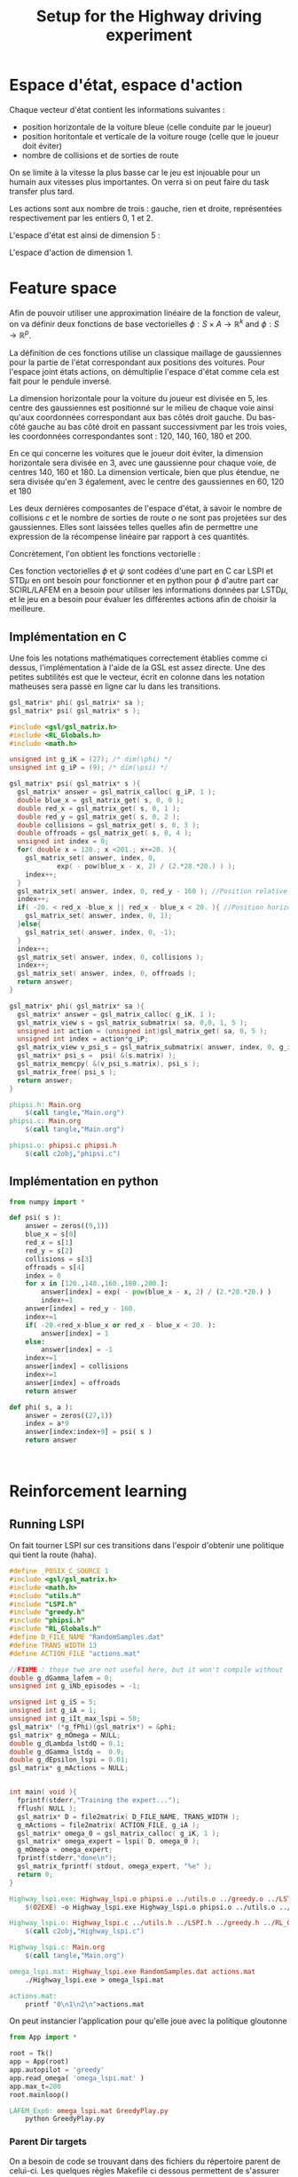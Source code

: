 #+TITLE:Setup for the Highway driving experiment

* Espace d'état, espace d'action
  Chaque vecteur d'état contient les informations suivantes : 
  - position horizontale de la voiture bleue (celle conduite par le joueur)
  - position horitontale et verticale de la voiture rouge (celle que le joueur doit éviter)
  - nombre de collisions et de sorties de route

  On se limite à la vitesse la plus basse car le jeu est injouable pour un humain aux vitesses plus importantes. On verra si on peut faire du task transfer plus tard.

  Les actions sont aux nombre de trois : gauche, rien et droite, représentées respectivement par les entiers 0, 1 et 2.

  L'espace d'état est ainsi de dimension 5 : 
  \begin{equation}
  \begin{pmatrix}
  x_b\\
  x_r\\
  y_r\\
  c\\
  o
  \end{pmatrix}
  \end{equation}

  L'espace d'action de dimension 1.
* Feature space
  Afin de pouvoir utiliser une approximation linéaire de la fonction de valeur, on va définir deux fonctions de base vectorielles $\phi: S\times A \rightarrow \mathbb{R}^k$ and $\phi: S\rightarrow \mathbb{R}^p$.

  La définition de ces fonctions utilise un classique maillage de gaussiennes pour la partie de l'état correspondant aux positions des voitures. Pour l'espace joint états actions, on démultiplie l'espace d'état comme cela est fait pour le pendule inversé.

  La dimension horizontale pour la voiture du joueur est divisée en 5, les centre des gaussiennes est positionné sur le milieu de chaque voie ainsi qu'aux coordonnées correspondant aux bas côtés droit gauche. Du bas-côté gauche au bas côté droit en passant successivment par les trois voies, les coordonnées correspondantes sont : 120, 140, 160, 180 et 200.

  En ce qui concerne les voitures que le joueur doit éviter, la dimension horizontale sera divisée en 3, avec une gaussienne pour chaque voie, de centres 140, 160 et 180. La dimension verticale, bien que plus étendue, ne sera divisée qu'en 3 également, avec le centre des gaussiennes en 60, 120 et 180

  Les deux dernières composantes de l'espace d'état, à savoir le nombre de collisions $c$ et le nombre de sorties de route $o$ ne sont pas projetées sur des gaussiennes. Elles sont laissées telles quelles afin de permettre une expression de la récompense linéaire par rapport à ces quantités.

  Concrètement, l'on obtient les fonctions vectorielle :
\begin{eqnarray}
\psi  \begin{pmatrix}
  x_b\\
  x_r\\
  y_r\\
  c\\
  o
  \end{pmatrix} &=& 
  \begin{pmatrix}
  exp({- (x_b-120)^2\over 2\cdot 20^2})\\
  exp({- (x_b-140)^2\over 2\cdot 20^2})\\
  exp({- (x_b-160)^2\over 2\cdot 20^2})\\
  exp({- (x_b-180)^2\over 2\cdot 20^2})\\
  exp({- (x_b-200)^2\over 2\cdot 20^2})\\
  exp({- ((x_r-140)^2 + (y_r - 60)^2)\over 2\cdot 20^2})\\  
  exp({- ((x_r-140)^2 + (y_r - 120)^2)\over 2\cdot 20^2})\\  
  exp({- ((x_r-140)^2 + (y_r - 180)^2)\over 2\cdot 20^2})\\  
  exp({- ((x_r-160)^2 + (y_r - 60)^2)\over 2\cdot 20^2})\\  
  exp({- ((x_r-160)^2 + (y_r - 120)^2)\over 2\cdot 20^2})\\  
  exp({- ((x_r-160)^2 + (y_r - 180)^2)\over 2\cdot 20^2})\\  
  exp({- ((x_r-180)^2 + (y_r - 60)^2)\over 2\cdot 20^2})\\  
  exp({- ((x_r-180)^2 + (y_r - 120)^2)\over 2\cdot 20^2})\\  
  exp({- ((x_r-180)^2 + (y_r - 180)^2)\over 2\cdot 20^2})\\  
  c\\
  o
  \end{pmatrix}\\
\phi  \begin{pmatrix}
  x_b~~\\
  x_r~~\\
  y_r,a\\
  c~~~\\
  o~~~
  \end{pmatrix} &=& 
  \begin{pmatrix}
  \psi(s)\\
  0\\
  \vdots\\
  0
  \end{pmatrix}\textrm{si }a = 0\\
\phi  \begin{pmatrix}
  x_b~~\\
  x_r~~\\
  y_r,a\\
  c~~~\\
  o~~~
  \end{pmatrix} &=& 
  \begin{pmatrix}
  0\\
  \vdots\\
  0\\
  \psi(s)\\
  0\\
  \vdots\\
  0
  \end{pmatrix}\textrm{si }a = 1\\
\phi  \begin{pmatrix}
  x_b~~\\
  x_r~~\\
  y_r,a\\
  c~~~\\
  o~~~
  \end{pmatrix} &=& 
  \begin{pmatrix}
  0\\
  \vdots\\
  0\\
  \psi(s)
  \end{pmatrix}\textrm{si }a = 2\\
\end{eqnarray}


  Ces fonction vectorielles $\phi$ et $\psi$ sont codées d'une part en C car LSPI et STD$\mu$ en ont besoin pour fonctionner et en python pour $\phi$ d'autre part car SCIRL/LAFEM en a besoin pour utiliser les informations données par LSTD$\mu$, et le jeu en a besoin pour évaluer les différentes actions afin de choisir la meilleure.

** Implémentation en C
   Une fois les notations mathématiques correctement établies comme ci dessus, l'implémentation à l'aide de la GSL est assez directe. Une des petites subtilités est que le vecteur, écrit en colonne dans les notation matheuses sera passé en ligne car lu dans les transitions.
   
#+begin_src c :tangle phipsi.h :main no
gsl_matrix* phi( gsl_matrix* sa );
gsl_matrix* psi( gsl_matrix* s );
#+end_src

#+begin_src c :tangle phipsi.c :main no
#include <gsl/gsl_matrix.h>
#include <RL_Globals.h>
#include <math.h>

unsigned int g_iK = (27); /* dim(\phi) */
unsigned int g_iP = (9); /* dim(\psi) */

gsl_matrix* psi( gsl_matrix* s ){
  gsl_matrix* answer = gsl_matrix_calloc( g_iP, 1 );
  double blue_x = gsl_matrix_get( s, 0, 0 );
  double red_x = gsl_matrix_get( s, 0, 1 );
  double red_y = gsl_matrix_get( s, 0, 2 );
  double collisions = gsl_matrix_get( s, 0, 3 );
  double offroads = gsl_matrix_get( s, 0, 4 );
  unsigned int index = 0;
  for( double x = 120.; x <201.; x+=20. ){
    gsl_matrix_set( answer, index, 0, 
		    exp( - pow(blue_x - x, 2) / (2.*20.*20.) ) );
    index++;
  }
  gsl_matrix_set( answer, index, 0, red_y - 160 ); //Position relative de notre voiture et de l'autre, verticalement
  index++;
  if( -20. < red_x -blue_x || red_x - blue_x < 20. ){ //Position horizontale relative des deux voitures
    gsl_matrix_set( answer, index, 0, 1);
  }else{
    gsl_matrix_set( answer, index, 0, -1);
  }
  index++;
  gsl_matrix_set( answer, index, 0, collisions );
  index++;
  gsl_matrix_set( answer, index, 0, offroads );
  return answer;
}

gsl_matrix* phi( gsl_matrix* sa ){
  gsl_matrix* answer = gsl_matrix_calloc( g_iK, 1 );
  gsl_matrix_view s = gsl_matrix_submatrix( sa, 0,0, 1, 5 );
  unsigned int action = (unsigned int)gsl_matrix_get( sa, 0, 5 );
  unsigned int index = action*g_iP;
  gsl_matrix_view v_psi_s = gsl_matrix_submatrix( answer, index, 0, g_iP, 1 );
  gsl_matrix* psi_s =  psi( &(s.matrix) );
  gsl_matrix_memcpy( &(v_psi_s.matrix), psi_s );
  gsl_matrix_free( psi_s );
  return answer;
}

#+end_src

#+srcname: phipsi_make
#+begin_src makefile
phipsi.h: Main.org
	$(call tangle,"Main.org")
phipsi.c: Main.org
	$(call tangle,"Main.org")

phipsi.o: phipsi.c phipsi.h
	$(call c2obj,"phipsi.c")
#+end_src


** Implémentation en python
#+begin_src python :tangle phi.py
from numpy import *

def psi( s ):
    answer = zeros((9,1))
    blue_x = s[0]
    red_x = s[1]
    red_y = s[2]
    collisions = s[3]
    offroads = s[4]
    index = 0
    for x in [120.,140.,160.,180.,200.]:
        answer[index] = exp( - pow(blue_x - x, 2) / (2.*20.*20.) )
        index+=1
    answer[index] = red_y - 160.
    index+=1
    if( -20.<red_x-blue_x or red_x - blue_x < 20. ):
        answer[index] = 1
    else:
        answer[index] = -1
    index+=1
    answer[index] = collisions
    index+=1
    answer[index] = offroads
    return answer

def phi( s, a ):
    answer = zeros((27,1))
    index = a*9
    answer[index:index+9] = psi( s )
    return answer

        

#+end_src

* Reinforcement learning
** Running LSPI
On fait tourner LSPI sur ces transitions dans l'espoir d'obtenir une politique qui tient la route (haha).



#+begin_src c :tangle Highway_lspi.c :main no
#define _POSIX_C_SOURCE 1
#include <gsl/gsl_matrix.h>
#include <math.h>
#include "utils.h"
#include "LSPI.h"
#include "greedy.h"
#include "phipsi.h"
#include "RL_Globals.h"
#define D_FILE_NAME "RandomSamples.dat"
#define TRANS_WIDTH 13
#define ACTION_FILE "actions.mat"

//FIXME : those two are not useful here, but it won't compile without
double g_dGamma_lafem = 0;
unsigned int g_iNb_episodes = -1;

unsigned int g_iS = 5;
unsigned int g_iA = 1;
unsigned int g_iIt_max_lspi = 50;
gsl_matrix* (*g_fPhi)(gsl_matrix*) = &phi;
gsl_matrix* g_mOmega = NULL;
double g_dLambda_lstdQ = 0.1;
double g_dGamma_lstdq =  0.9;
double g_dEpsilon_lspi = 0.01;
gsl_matrix* g_mActions = NULL; 


int main( void ){
  fprintf(stderr,"Training the expert...");
  fflush( NULL );
  gsl_matrix* D = file2matrix( D_FILE_NAME, TRANS_WIDTH );
  g_mActions = file2matrix( ACTION_FILE, g_iA );
  gsl_matrix* omega_0 = gsl_matrix_calloc( g_iK, 1 );
  gsl_matrix* omega_expert = lspi( D, omega_0 );
  g_mOmega = omega_expert;
  fprintf(stderr,"done\n");
  gsl_matrix_fprintf( stdout, omega_expert, "%e" );
  return 0;
}

#+end_src

#+srcname: LSPI_make
#+begin_src makefile
Highway_lspi.exe: Highway_lspi.o phipsi.o ../utils.o ../greedy.o ../LSTDQ.o ../LSPI.o 
	$(O2EXE) -o Highway_lspi.exe Highway_lspi.o phipsi.o ../utils.o ../greedy.o ../LSTDQ.o ../LSPI.o 

Highway_lspi.o: Highway_lspi.c ../utils.h ../LSPI.h ../greedy.h ../RL_Globals.h phipsi.h
	$(call c2obj,"Highway_lspi.c")

Highway_lspi.c: Main.org
	$(call tangle,"Main.org")

omega_lspi.mat: Highway_lspi.exe RandomSamples.dat actions.mat
	./Highway_lspi.exe > omega_lspi.mat

actions.mat:
	printf "0\n1\n2\n">actions.mat 

#+end_src
   On peut instancier l'application pour qu'elle joue avec la politique gloutonne
   #+begin_src python :tangle GreedyPlay.py
from App import *

root = Tk()
app = App(root)
app.autopilot = 'greedy'
app.read_omega( 'omega_lspi.mat' )
app.max_t=200
root.mainloop()

   #+end_src

#+srcname: LSPI_make
#+begin_src makefile
LAFEM_Exp6: omega_lspi.mat GreedyPlay.py
	python GreedyPlay.py

#+end_src


*** Parent Dir targets
       On a besoin de code se trouvant dans des fichiers du répertoire parent de celui-ci. Les quelques règles Makefile ci dessous permettent de s'assurer que ces fichiers sont bien là.
#+srcname: LSPI_make
#+begin_src makefile
../utils.o:
	make -C .. utils.o

../greedy.o:
	make -C .. greedy.o

../LSTDQ.o:
	make -C .. LSTDQ.o

../abbeel2004apprenticeship.o:
	make -C .. abbeel2004apprenticeship.o

../LSTDmu.o:
	make -C .. LSTDmu.o

../criteria.o:
	make -C .. criteria.o

../LSPI.o:
	make -C .. LSPI.o

../utils.h:
	make -C .. utils.h

../greedy.h:
	make -C .. greedy.h

../LSTDQ.h:
	make -C .. LSTDQ.h

../abbeel2004apprenticeship.h:
	make -C .. abbeel2004apprenticeship.h

../LSTDmu.h:
	make -C .. LSTDmu.h

../criteria.h:
	make -C .. criteria.h

../LSPI.h:
	make -C .. LSPI.h

../RL_Globals.h:
	make -C .. RL_Globals.h

../IRL_Globals.h:
	make -C .. IRL_Globals.h

#+end_src
